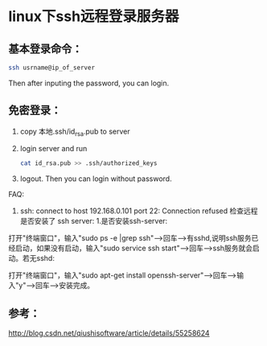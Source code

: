 * linux下ssh远程登录服务器

** 基本登录命令：
#+BEGIN_SRC sh
ssh usrname@ip_of_server
#+END_SRC
Then after inputing the password, you can login.

** 免密登录：

1. copy 本地.ssh/id_rsa.pub to server
2. login server and run
    #+BEGIN_SRC sh
    cat id_rsa.pub >> .ssh/authorized_keys
    #+END_SRC
3. logout. Then you can login without password.


FAQ:
1.
   ssh: connect to host 192.168.0.101 port 22: Connection refused
   检查远程是否安装了 ssh server:
    1.是否安装ssh-server:

打开"终端窗口"，输入"sudo ps -e |grep ssh"-->回车-->有sshd,说明ssh服务已经启动，如果没有启动，输入"sudo service ssh start"-->回车-->ssh服务就会启动。若无sshd:

打开"终端窗口"，输入"sudo apt-get install openssh-server"-->回车-->输入"y"-->回车-->安装完成。

** 参考：

http://blog.csdn.net/qiushisoftware/article/details/55258624
